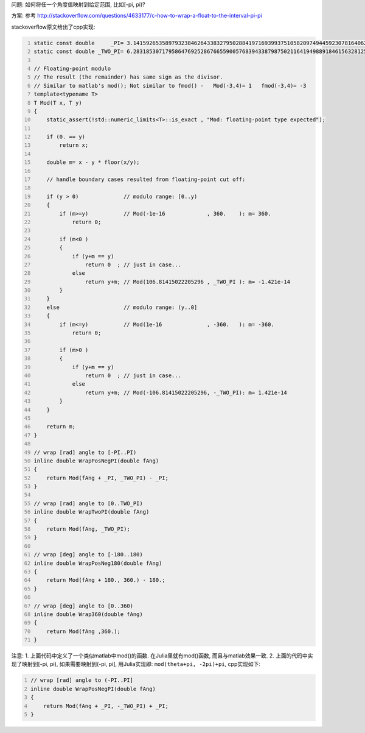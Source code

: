 .. title: Wrap Angle to Given Range
.. slug: wrap-angle-to-given-range
.. date: 2016-07-20 13:30:46 UTC+08:00
.. tags: julia, cpp, algorithm
.. category: programming
.. link: 
.. description: 
.. type: text
.. author: YONG

问题: 如何将任一个角度值映射到给定范围, 比如[-pi, pi)?

方案: 参考 http://stackoverflow.com/questions/4633177/c-how-to-wrap-a-float-to-the-interval-pi-pi

stackoverflow原文给出了cpp实现:

.. TEASER_END

.. code:: cpp
    :number-lines:
    
    static const double     _PI= 3.1415926535897932384626433832795028841971693993751058209749445923078164062862089986280348;
    static const double _TWO_PI= 6.2831853071795864769252867665590057683943387987502116419498891846156328125724179972560696;

    // Floating-point modulo
    // The result (the remainder) has same sign as the divisor.
    // Similar to matlab's mod(); Not similar to fmod() -   Mod(-3,4)= 1   fmod(-3,4)= -3
    template<typename T>
    T Mod(T x, T y)
    {
        static_assert(!std::numeric_limits<T>::is_exact , "Mod: floating-point type expected");

        if (0. == y)
            return x;

        double m= x - y * floor(x/y);

        // handle boundary cases resulted from floating-point cut off:

        if (y > 0)              // modulo range: [0..y)
        {
            if (m>=y)           // Mod(-1e-16             , 360.    ): m= 360.
                return 0;

            if (m<0 )
            {
                if (y+m == y)
                    return 0  ; // just in case...
                else
                    return y+m; // Mod(106.81415022205296 , _TWO_PI ): m= -1.421e-14 
            }
        }
        else                    // modulo range: (y..0]
        {
            if (m<=y)           // Mod(1e-16              , -360.   ): m= -360.
                return 0;

            if (m>0 )
            {
                if (y+m == y)
                    return 0  ; // just in case...
                else
                    return y+m; // Mod(-106.81415022205296, -_TWO_PI): m= 1.421e-14 
            }
        }

        return m;
    }

    // wrap [rad] angle to [-PI..PI)
    inline double WrapPosNegPI(double fAng)
    {
        return Mod(fAng + _PI, _TWO_PI) - _PI;
    }

    // wrap [rad] angle to [0..TWO_PI)
    inline double WrapTwoPI(double fAng)
    {
        return Mod(fAng, _TWO_PI);
    }

    // wrap [deg] angle to [-180..180)
    inline double WrapPosNeg180(double fAng)
    {
        return Mod(fAng + 180., 360.) - 180.;
    }

    // wrap [deg] angle to [0..360)
    inline double Wrap360(double fAng)
    {
        return Mod(fAng ,360.);
    }


注意: 1. 上面代码中定义了一个类似matlab中mod()的函数. 在Julia里就有mod()函数, 而且与matlab效果一致. 2. 上面的代码中实现了映射到[-pi, pi), 如果需要映射到(-pi, pi], 用Julia实现即: ``mod(theta+pi, -2pi)+pi``, cpp实现如下:

.. code:: cpp
    :number-lines:
    
    // wrap [rad] angle to (-PI..PI]
    inline double WrapPosNegPI(double fAng)
    {
        return Mod(fAng + _PI, -_TWO_PI) + _PI;
    }